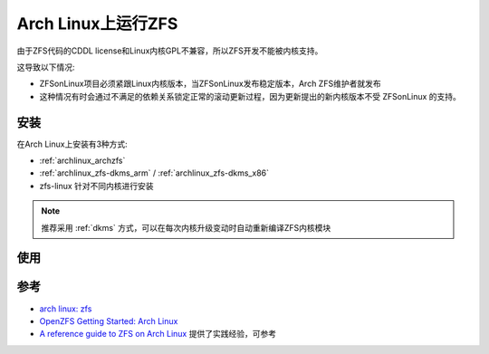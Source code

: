 .. _archlinux_zfs:

===================
Arch Linux上运行ZFS
===================

由于ZFS代码的CDDL license和Linux内核GPL不兼容，所以ZFS开发不能被内核支持。

这导致以下情况:

- ZFSonLinux项目必须紧跟Linux内核版本，当ZFSonLinux发布稳定版本，Arch ZFS维护者就发布
- 这种情况有时会通过不满足的依赖关系锁定正常的滚动更新过程，因为更新提出的新内核版本不受 ZFSonLinux 的支持。

安装
=======

在Arch Linux上安装有3种方式:

- :ref:`archlinux_archzfs`
- :ref:`archlinux_zfs-dkms_arm` / :ref:`archlinux_zfs-dkms_x86`
- zfs-linux 针对不同内核进行安装

.. note::

   推荐采用 :ref:`dkms` 方式，可以在每次内核升级变动时自动重新编译ZFS内核模块

使用
========

参考
=======

- `arch linux: zfs <https://wiki.archlinux.org/title/ZFS>`_
- `OpenZFS Getting Started: Arch Linux <https://openzfs.github.io/openzfs-docs/Getting%20Started/Arch%20Linux/index.html>`_
- `A reference guide to ZFS on Arch Linux <https://kiljan.org/2018/09/23/a-reference-guide-to-zfs-on-arch-linux/>`_ 提供了实践经验，可参考
